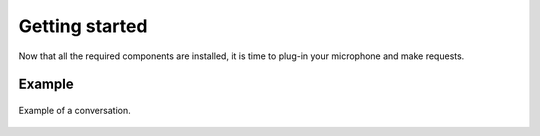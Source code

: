 Getting started
===============

Now that all the required components are installed, it is time to plug-in your microphone and
make requests.

Example
-------

.. figure:: _static/bulle.png
    :align: center
    :figclass: align-center
    :width: 50%

    Example of a conversation.
